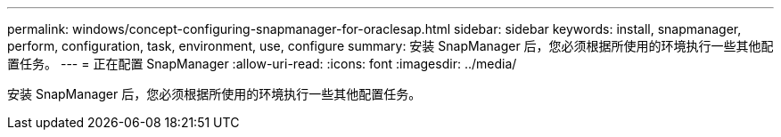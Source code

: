 ---
permalink: windows/concept-configuring-snapmanager-for-oraclesap.html 
sidebar: sidebar 
keywords: install, snapmanager, perform, configuration, task, environment, use, configure 
summary: 安装 SnapManager 后，您必须根据所使用的环境执行一些其他配置任务。 
---
= 正在配置 SnapManager
:allow-uri-read: 
:icons: font
:imagesdir: ../media/


[role="lead"]
安装 SnapManager 后，您必须根据所使用的环境执行一些其他配置任务。
